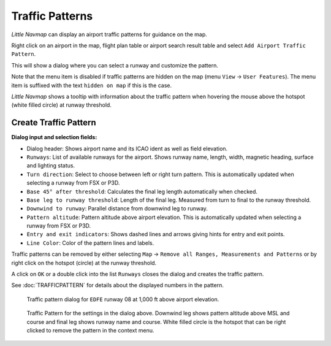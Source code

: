 |Traffic Pattern Icon| Traffic Patterns
---------------------------------------

*Little Navmap* can display an airport traffic patterns for guidance on
the map.

Right click on an airport in the map, flight plan table or airport
search result table and select ``Add Airport Traffic Pattern``.

This will show a dialog where you can select a runway and customize the
pattern.

Note that the menu item is disabled if traffic patterns are hidden on
the map (menu ``View`` -> ``User Features``). The menu item is suffixed
with the text ``hidden on map`` if this is the case.

*Little Navmap* shows a tooltip with information about the traffic
pattern when hovering the mouse above the hotspot (white filled circle)
at runway threshold.

Create Traffic Pattern
~~~~~~~~~~~~~~~~~~~~~~

**Dialog input and selection fields:**

-  Dialog header: Shows airport name and its ICAO ident as well as field
   elevation.
-  ``Runways``: List of available runways for the airport. Shows runway
   name, length, width, magnetic heading, surface and lighting status.
-  ``Turn direction``: Select to choose between left or right turn
   pattern. This is automatically updated when selecting a runway from
   FSX or P3D.
-  ``Base 45° after threshold``: Calculates the final leg length
   automatically when checked.
-  ``Base leg to runway threshold``: Length of the final leg. Measured
   from turn to final to the runway threshold.
-  ``Downwind to runway``: Parallel distance from downwind leg to
   runway.
-  ``Pattern altitude``: Pattern altitude above airport elevation. This
   is automatically updated when selecting a runway from FSX or P3D.
-  ``Entry and exit indicators``: Shows dashed lines and arrows giving
   hints for entry and exit points.
-  ``Line Color``: Color of the pattern lines and labels.

Traffic patterns can be removed by either selecting ``Map`` ->
``Remove all Ranges, Measurements and Patterns`` or by right click on
the hotspot (circle) at the runway threshold.

A click on ``OK`` or a double click into the list ``Runways`` closes the
dialog and creates the traffic pattern.

See :doc:`TRAFFICPATTERN` for details about the
displayed numbers in the pattern.

.. figure:: ../images/pattern_dialog.jpg

     Traffic pattern dialog for ``EDFE`` runway 08 at 1,000 ft above airport elevation.

.. figure:: ../images/pattern.jpg

     Traffic Pattern for the settings in the dialog
     above. Downwind leg shows pattern altitude above MSL and course and
     final leg shows runway name and course. White filled circle is the
     hotspot that can be right clicked to remove the pattern in the context
     menu.

.. |Traffic Pattern Icon| image:: ../images/icon_trafficpattern.png

